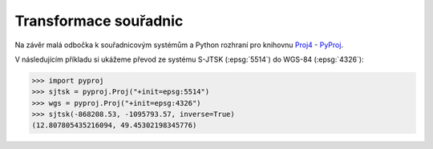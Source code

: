 Transformace souřadnic
======================

Na závěr malá odbočka k souřadnicovým systémům a Python rozhraní pro
knihovnu `Proj4 <http://trac.osgeo.org/proj>`_ - `PyProj
<https://github.com/jswhit/pyproj>`_.

V následujícím příkladu si ukážeme převod ze systému S-JTSK
(:epsg:`5514`) do WGS-84 (:epsg:`4326`):

.. code-block:: python

    >>> import pyproj
    >>> sjtsk = pyproj.Proj("+init=epsg:5514")
    >>> wgs = pyproj.Proj("+init=epsg:4326")
    >>> sjtsk(-868208.53, -1095793.57, inverse=True)
    (12.807805435216094, 49.45302198345776)
